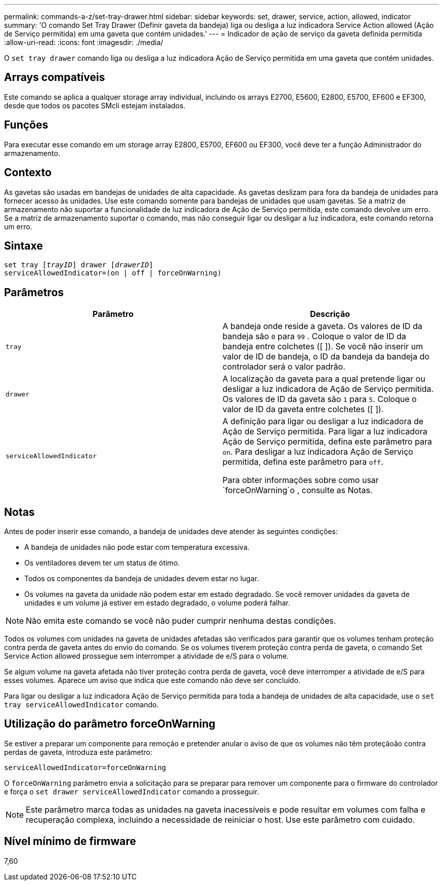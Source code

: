 ---
permalink: commands-a-z/set-tray-drawer.html 
sidebar: sidebar 
keywords: set, drawer, service, action, allowed, indicator 
summary: 'O comando Set Tray Drawer (Definir gaveta da bandeja) liga ou desliga a luz indicadora Service Action allowed (Ação de Serviço permitida) em uma gaveta que contém unidades.' 
---
= Indicador de ação de serviço da gaveta definida permitida
:allow-uri-read: 
:icons: font
:imagesdir: ./media/


[role="lead"]
O `set tray drawer` comando liga ou desliga a luz indicadora Ação de Serviço permitida em uma gaveta que contém unidades.



== Arrays compatíveis

Este comando se aplica a qualquer storage array individual, incluindo os arrays E2700, E5600, E2800, E5700, EF600 e EF300, desde que todos os pacotes SMcli estejam instalados.



== Funções

Para executar esse comando em um storage array E2800, E5700, EF600 ou EF300, você deve ter a função Administrador do armazenamento.



== Contexto

As gavetas são usadas em bandejas de unidades de alta capacidade. As gavetas deslizam para fora da bandeja de unidades para fornecer acesso às unidades. Use este comando somente para bandejas de unidades que usam gavetas. Se a matriz de armazenamento não suportar a funcionalidade de luz indicadora de Ação de Serviço permitida, este comando devolve um erro. Se a matriz de armazenamento suportar o comando, mas não conseguir ligar ou desligar a luz indicadora, este comando retorna um erro.



== Sintaxe

[listing, subs="+macros"]
----
set tray pass:quotes[[_trayID_]] drawer pass:quotes[[_drawerID_]]
serviceAllowedIndicator=(on | off | forceOnWarning)
----


== Parâmetros

[cols="2*"]
|===
| Parâmetro | Descrição 


 a| 
`tray`
 a| 
A bandeja onde reside a gaveta. Os valores de ID da bandeja são `0` para `99` . Coloque o valor de ID da bandeja entre colchetes ([ ]). Se você não inserir um valor de ID de bandeja, o ID da bandeja da bandeja do controlador será o valor padrão.



 a| 
`drawer`
 a| 
A localização da gaveta para a qual pretende ligar ou desligar a luz indicadora de Ação de Serviço permitida. Os valores de ID da gaveta são `1` para `5`. Coloque o valor de ID da gaveta entre colchetes ([ ]).



 a| 
`serviceAllowedIndicator`
 a| 
A definição para ligar ou desligar a luz indicadora de Ação de Serviço permitida. Para ligar a luz indicadora Ação de Serviço permitida, defina este parâmetro para `on`. Para desligar a luz indicadora Ação de Serviço permitida, defina este parâmetro para `off`.

Para obter informações sobre como usar `forceOnWarning`o , consulte as Notas.

|===


== Notas

Antes de poder inserir esse comando, a bandeja de unidades deve atender às seguintes condições:

* A bandeja de unidades não pode estar com temperatura excessiva.
* Os ventiladores devem ter um status de ótimo.
* Todos os componentes da bandeja de unidades devem estar no lugar.
* Os volumes na gaveta da unidade não podem estar em estado degradado. Se você remover unidades da gaveta de unidades e um volume já estiver em estado degradado, o volume poderá falhar.


[NOTE]
====
Não emita este comando se você não puder cumprir nenhuma destas condições.

====
Todos os volumes com unidades na gaveta de unidades afetadas são verificados para garantir que os volumes tenham proteção contra perda de gaveta antes do envio do comando. Se os volumes tiverem proteção contra perda de gaveta, o comando Set Service Action allowed prossegue sem interromper a atividade de e/S para o volume.

Se algum volume na gaveta afetada não tiver proteção contra perda de gaveta, você deve interromper a atividade de e/S para esses volumes. Aparece um aviso que indica que este comando não deve ser concluído.

Para ligar ou desligar a luz indicadora Ação de Serviço permitida para toda a bandeja de unidades de alta capacidade, use o `set tray serviceAllowedIndicator` comando.



== Utilização do parâmetro forceOnWarning

Se estiver a preparar um componente para remoção e pretender anular o aviso de que os volumes não têm proteçãoão contra perdas de gaveta, introduza este parâmetro:

[listing]
----
serviceAllowedIndicator=forceOnWarning
----
O `forceOnWarning` parâmetro envia a solicitação para se preparar para remover um componente para o firmware do controlador e força o `set drawer serviceAllowedIndicator` comando a prosseguir.

[NOTE]
====
Este parâmetro marca todas as unidades na gaveta inacessíveis e pode resultar em volumes com falha e recuperação complexa, incluindo a necessidade de reiniciar o host. Use este parâmetro com cuidado.

====


== Nível mínimo de firmware

7,60

